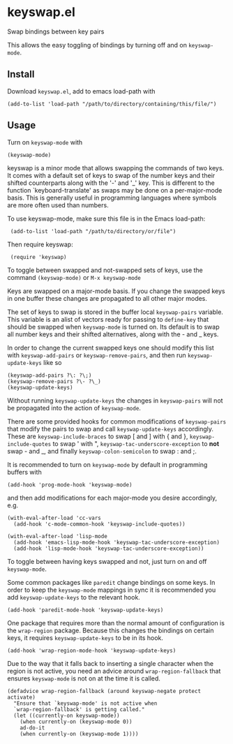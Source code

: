 * keyswap.el
Swap bindings between key pairs

This allows the easy toggling of bindings by turning off and on =keyswap-mode=.
** Install
Download =keyswap.el=, add to emacs load-path with
: (add-to-list 'load-path "/path/to/directory/containing/this/file/")
** Usage
Turn on =keyswap-mode= with
: (keyswap-mode)
keyswap is a minor mode that allows swapping the commands of two keys.
It comes with a default set of keys to swap of the number keys and their
shifted counterparts along with the '-' and '_' key.
This is different to the function `keyboard-translate' as swaps may be done
on a per-major-mode basis.
This is generally useful in programming languages where symbols are more
often used than numbers.

To use keyswap-mode, make sure this file is in the Emacs load-path:
:  (add-to-list 'load-path "/path/to/directory/or/file")

Then require keyswap:
:  (require 'keyswap)

To toggle between swapped and not-swapped sets of keys, use the command
=(keyswap-mode)= or =M-x keyswap-mode=

Keys are swapped on a major-mode basis.
If you change the swapped keys in one buffer these changes are propagated to
all other major modes.

The set of keys to swap is stored in the buffer local =keyswap-pairs=
variable.
This variable is an alist of vectors ready for passing to =define-key= that
should be swapped when =keyswap-mode= is turned on.
Its default is to swap all number keys and their shifted alternatives, along
with the - and _ keys.

In order to change the current swapped keys one should modify this list with
=keyswap-add-pairs= or =keyswap-remove-pairs=, and then run
=keyswap-update-keys= like so
: (keyswap-add-pairs ?\: ?\;)
: (keyswap-remove-pairs ?\- ?\_)
: (keyswap-update-keys)

Without running =keyswap-update-keys= the changes in =keyswap-pairs= will not
be propagated into the action of =keyswap-mode=.

There are some provided hooks for common modifications of =keyswap-pairs=
that modify the pairs to swap and call =keyswap-update-keys= accordingly.
These are =keyswap-include-braces= to swap [ and ] with { and },
=keyswap-include-quotes= to swap ' with ", =keyswap-tac-underscore-exception=
to *not* swap - and _, and finally =keyswap-colon-semicolon= to swap : and ;.

It is recommended to turn on =keyswap-mode= by default in programming buffers
with
: (add-hook 'prog-mode-hook 'keyswap-mode)

and then add modifications for each major-mode you desire accordingly, e.g.

#+BEGIN_EXAMPLE
(with-eval-after-load 'cc-vars
  (add-hook 'c-mode-common-hook 'keyswap-include-quotes))

(with-eval-after-load 'lisp-mode
  (add-hook 'emacs-lisp-mode-hook 'keyswap-tac-underscore-exception)
  (add-hook 'lisp-mode-hook 'keyswap-tac-underscore-exception))
#+END_EXAMPLE

To toggle between having keys swapped and not, just turn on and off
=keyswap-mode=.

Some common packages like =paredit= change bindings on some keys.
In order to keep the =keyswap-mode= mappings in sync it is recommended you
add =keyswap-update-keys= to the relevant hook.
: (add-hook 'paredit-mode-hook 'keyswap-update-keys)

One package that requires more than the normal amount of configuration is the
=wrap-region= package.
Because this changes the bindings on certain keys, it requires
=keyswap-update-keys= to be in its hook.
: (add-hook 'wrap-region-mode-hook 'keyswap-update-keys)
Due to the way that it falls back to inserting a single character when the
region is not active, you need an advice around =wrap-region-fallback= that
ensures =keyswap-mode= is not on at the time it is called.
#+BEGIN_SRC elisp
  (defadvice wrap-region-fallback (around keyswap-negate protect activate)
    "Ensure that `keyswap-mode' is not active when
    `wrap-region-fallback' is getting called."
    (let ((currently-on keyswap-mode))
      (when currently-on (keyswap-mode 0))
      ad-do-it
      (when currently-on (keyswap-mode 1))))
#+END_SRC

